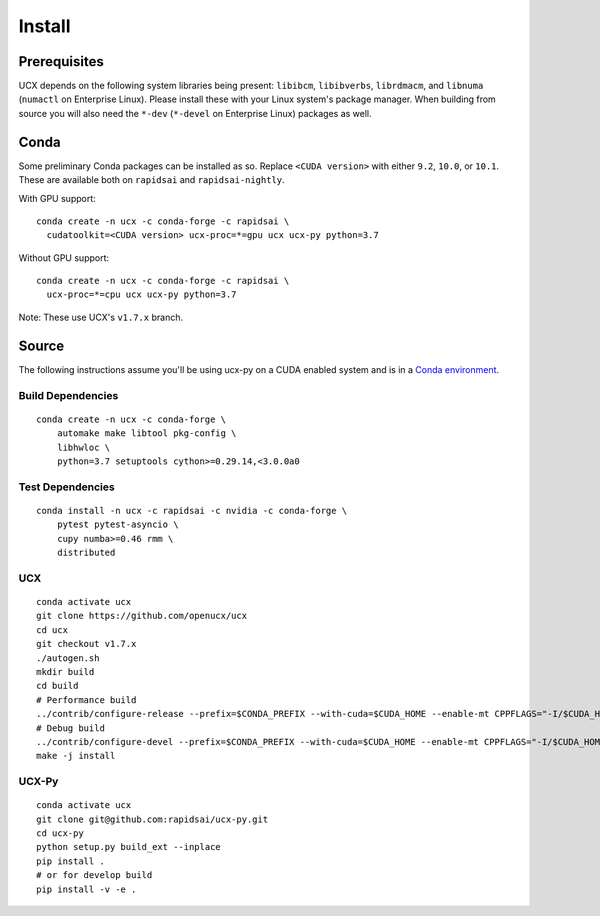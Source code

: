 Install
=======

Prerequisites
-------------

UCX depends on the following system libraries being present: ``libibcm``,
``libibverbs``, ``librdmacm``, and ``libnuma`` (``numactl`` on Enterprise
Linux).  Please install these with your Linux system's package manager. When
building from source you will also need the ``*-dev`` (``*-devel`` on
Enterprise Linux) packages as well.

Conda
-----

Some preliminary Conda packages can be installed as so. Replace
``<CUDA version>`` with either ``9.2``, ``10.0``, or ``10.1``. These are
available both on ``rapidsai`` and ``rapidsai-nightly``.

With GPU support:

::

    conda create -n ucx -c conda-forge -c rapidsai \
      cudatoolkit=<CUDA version> ucx-proc=*=gpu ucx ucx-py python=3.7

Without GPU support:

::

    conda create -n ucx -c conda-forge -c rapidsai \
      ucx-proc=*=cpu ucx ucx-py python=3.7

Note: These use UCX's ``v1.7.x`` branch.

Source
------

The following instructions assume you'll be using ucx-py on a CUDA enabled system and is in a `Conda environment <https://docs.conda.io/projects/conda/en/latest/>`_.


Build Dependencies
~~~~~~~~~~~~~~~~~~

::

    conda create -n ucx -c conda-forge \
        automake make libtool pkg-config \
        libhwloc \
        python=3.7 setuptools cython>=0.29.14,<3.0.0a0

Test Dependencies
~~~~~~~~~~~~~~~~~

::

    conda install -n ucx -c rapidsai -c nvidia -c conda-forge \
        pytest pytest-asyncio \
        cupy numba>=0.46 rmm \
        distributed

UCX
~~~

::

    conda activate ucx
    git clone https://github.com/openucx/ucx
    cd ucx
    git checkout v1.7.x
    ./autogen.sh
    mkdir build
    cd build
    # Performance build
    ../contrib/configure-release --prefix=$CONDA_PREFIX --with-cuda=$CUDA_HOME --enable-mt CPPFLAGS="-I/$CUDA_HOME/include"
    # Debug build
    ../contrib/configure-devel --prefix=$CONDA_PREFIX --with-cuda=$CUDA_HOME --enable-mt CPPFLAGS="-I/$CUDA_HOME/include"
    make -j install

UCX-Py
~~~~~~

::

    conda activate ucx
    git clone git@github.com:rapidsai/ucx-py.git
    cd ucx-py
    python setup.py build_ext --inplace
    pip install .
    # or for develop build
    pip install -v -e .
